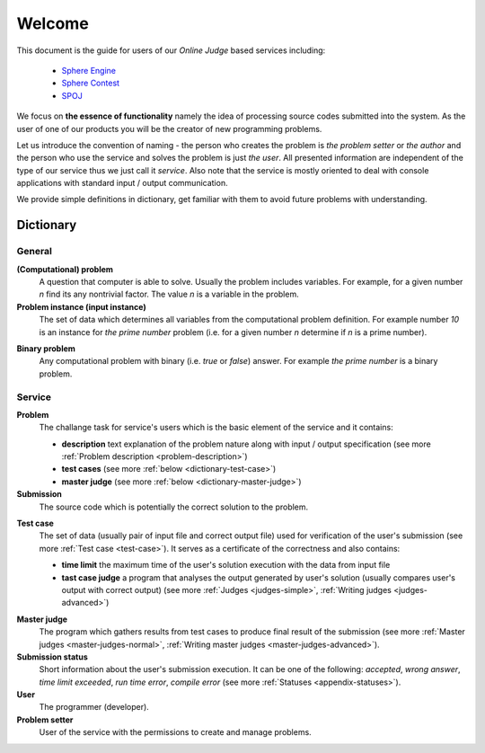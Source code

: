 #######
Welcome
#######

This document is the guide for users of our *Online Judge* based services including:

 - `Sphere Engine <http://www.sphere-engine.com?utm_source=handbook>`_
 - `Sphere Contest <http://www.sphere-contest.com?utm_source=handbook>`_
 - `SPOJ <http://www.spoj.com>`_
      
We focus on **the essence of functionality** namely the idea of processing source codes submitted into the system. As the user of one of our products you will be the creator of new programming problems. 

Let us introduce the convention of naming - the person who creates the problem is *the problem setter* or *the author* and the person who use the service and solves the problem is just *the user*. All presented information are independent of the type of our service thus we just call it *service*. Also note that the service is mostly oriented to deal with console applications with standard input / output communication. 

We provide simple definitions in dictionary, get familiar with them to avoid future problems with understanding.

Dictionary
----------
         
General
~~~~~~~

**(Computational) problem**
  A question that computer is able to solve. Usually the problem includes variables. For example, for a given number *n* find its any nontrivial factor. The value *n* is a variable in the problem.

**Problem instance (input instance)**
  The set of data which determines all variables from the computational problem definition. For example 
  number *10* is an instance for *the prime number* problem (i.e. for a given number *n* 
  determine if *n* is a prime number).

.. _dictionary-binary-problem:

**Binary problem**
  Any computational problem with binary (i.e. *true* or *false*) answer. For example *the prime number* is a binary problem.


Service
~~~~~~~

**Problem**
  The challange task for service's users which is the basic element of the service and it contains:
  
  - **description** text explanation of the problem nature along with input / output specification (see more :ref:`Problem description <problem-description>`)
  - **test cases** (see more :ref:`below <dictionary-test-case>`)
  - **master judge** (see more :ref:`below <dictionary-master-judge>`)

**Submission**
  The source code which is potentially the correct solution to the problem.

.. _dictionary-test-case:

**Test case**
  The set of data (usually pair of input file and correct output file) used for verification 
  of the user's submission (see more :ref:`Test case <test-case>`). It serves as a certificate of the correctness and also contains:
  
  - **time limit** the maximum time of the user's solution execution with the data from input file
  - **tast case judge** a program that analyses the output generated by user's solution 
    (usually compares user's output with correct output) (see more :ref:`Judges <judges-simple>`, 
    :ref:`Writing judges <judges-advanced>`)
  
.. _dictionary-master-judge:

**Master judge**
  The program which gathers results from test cases to produce final result of the submission (see more :ref:`Master judges <master-judges-normal>`, :ref:`Writing master judges <master-judges-advanced>`).
  
**Submission status**
  Short information about the user's submission execution. It can be one of the following: 
  *accepted*, *wrong answer*, *time limit exceeded*, *run time error*, *compile error* 
  (see more :ref:`Statuses <appendix-statuses>`).
  
**User**
  The programmer (developer).
  
**Problem setter** 
  User of the service with the permissions to create and manage problems.
  
